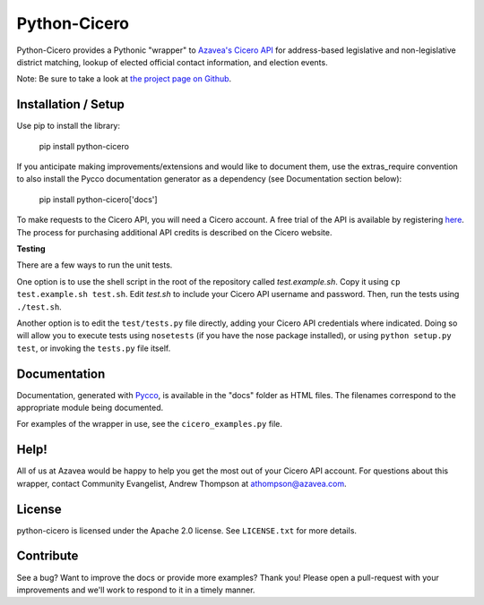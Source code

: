 =============
Python-Cicero
=============

Python-Cicero provides a Pythonic "wrapper" to `Azavea's Cicero API <http://www.azavea.com/cicero/>`_
for address-based legislative and non-legislative district matching, lookup of
elected official contact information, and election events.

Note: Be sure to take a look at `the project page on Github <http://github.com/azavea/python-cicero/>`_.

Installation / Setup
********************

Use pip to install the library:

    pip install python-cicero
    
If you anticipate making improvements/extensions and would like to document
them, use the extras_require convention to also install the Pycco documentation
generator as a dependency (see Documentation section below):
    
    pip install python-cicero['docs']
    
To make requests to the Cicero API, you will need a Cicero account. A free
trial of the API is available by registering `here <http://www.azavea.com/products/cicero/free-trial/>`_. The process for
purchasing additional API credits is described on the Cicero website.

**Testing**

There are a few ways to run the unit tests.

One option is to use the shell script in the root of the repository
called *test.example.sh*. Copy it using ``cp test.example.sh test.sh``.
Edit *test.sh* to include your Cicero API username and password. Then, run
the tests using ``./test.sh``.

Another option is to edit the ``test/tests.py`` file directly, adding your
Cicero API credentials where indicated. Doing so will allow you to execute
tests using ``nosetests`` (if you have the nose package installed), or
using ``python setup.py test``, or invoking the ``tests.py`` file itself.

Documentation
*************

Documentation, generated with `Pycco <http://fitzgen.github.io/pycco/>`_, is
available in the "docs" folder as HTML files. The filenames correspond to the
appropriate module being documented.

For examples of the wrapper in use, see the ``cicero_examples.py`` file.

Help!
*****

All of us at Azavea would be happy to help you get the most out of your
Cicero API account. For questions about this wrapper, contact
Community Evangelist, Andrew Thompson at athompson@azavea.com.

License
*******

python-cicero is licensed under the Apache 2.0 license. See ``LICENSE.txt`` for
more details.

Contribute
**********

See a bug? Want to improve the docs or provide more examples? Thank you!
Please open a pull-request with your improvements and we'll work to respond
to it in a timely manner.
